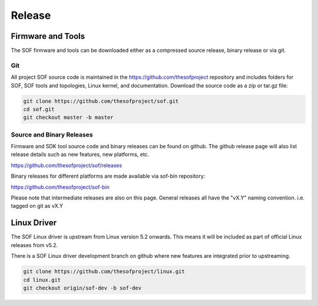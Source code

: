 .. _release:

Release
#######

Firmware and Tools
******************

The SOF firmware and tools can be downloaded either as a compressed source
release, binary release or via git.

Git
---

All project SOF source code is maintained in the https://github.com/thesofproject repository and includes folders for SOF, SOF tools and topologies, Linux kernel, and documentation. Download the source code as a zip or tar.gz file:

.. code-block:: bash

   git clone https://github.com/thesofproject/sof.git
   cd sof.git
   git checkout master -b master


Source and Binary Releases
--------------------------

Firmware and SDK tool source code and binary releases can be found
on github. The github release page will also list release details such as new
features, new platforms, etc.

https://github.com/thesofproject/sof/releases

Binary releases for different platforms are made available via sof-bin
repository:

https://github.com/thesofproject/sof-bin

Please note that intermediate releases are also on this page. General releases
all have the "vX.Y" naming convention. i.e. tagged on git as vX.Y


Linux Driver
************

The SOF Linux driver is upstream from Linux version 5.2 onwards. This means it
will be included as part of official Linux releases from v5.2.

There is a SOF Linux driver development branch on github where new features are
integrated prior to upstreaming.

.. code-block:: bash

   git clone https://github.com/thesofproject/linux.git
   cd linux.git
   git checkout origin/sof-dev -b sof-dev


